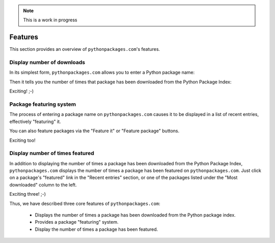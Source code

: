 .. Note:: This is a work in progress


Features
========

This section provides an overview of ``pythonpackages.com``'s features.

Display number of downloads
---------------------------

In its simplest form, ``pythonpackages.com`` allows you to enter a Python
package name: 

.. image:: https://github.com/aclark4life/pythonpackages-docs/raw/master/features01.png

Then it tells you the number of times that package has been downloaded from
the Python Package Index:

.. image:: https://github.com/aclark4life/pythonpackages-docs/raw/master/features02.png

Exciting! ;-)

.. _`package featuring system`:

Package featuring system
------------------------

The process of entering a package name on ``pythonpackages.com`` causes it to be displayed
in a list of recent entries, effectively "featuring" it.

.. image:: https://github.com/aclark4life/pythonpackages-docs/raw/master/features03.png

You can also feature packages via the "Feature it" or "Feature package"
buttons.

Exciting too!

Display number of times featured
--------------------------------

In addition to displaying the number of times a package has been downloaded from
the Python Package Index, ``pythonpackages.com`` displays the number of times a
package has been featured on ``pythonpackages.com``. Just click on a package's 
"featured" link in the "Recent entries" section, or one of the packages listed
under the "Most downloaded" column to the left.

.. image:: https://github.com/aclark4life/pythonpackages-docs/raw/master/features04.png

Exciting three! ;-)

Thus, we have described three core features of ``pythonpackages.com``:

  - Displays the number of times a package has been downloaded from the
    Python package index.
  - Provides a package "featuring" system.
  - Display the number of times a package has been featured.
